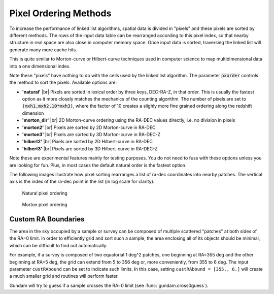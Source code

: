 .. _pxorder:

======================
Pixel Ordering Methods
======================

To increase the performance of linked list algorithms, spatial data is divided 
in "pixels" and these pixels are sorted by different methods. The rows
of the input data table can be rearranged according to this pixel index,
so that nearby structure in real space are also close in computer memory 
space. Once input data is sorted, traversing the linked list will generate 
many more cache hits.

This is quite similar to Morton-curve or Hilbert-curve techniques 
used in computer science to map multidimensional data into a one dimensional
index.

Note these "pixels" have nothing to do with the cells used by the linked
list algorithm. The parameter :code:`pxorder` controls the method to sort the
pixels. Available options are:

- **'natural'** |br|
  Pixels are sorted in lexical order by three keys, DEC-RA-Z, in that order.
  This is usually the fastest option as it more closely matches the mechanics
  of the counting algorithm. The number of pixels are set to :code:`(mxh1,mxh2,10*mxh3)`,
  where the factor of 10 creates a slighly more fine grained ordering along the 
  redshift dimension

- **'morton_dir'** |br|
  2D Morton-curve ordering using the RA-DEC values directly, i.e. no division
  in pixels

- **'morton2'** |br|
  Pixels are sorted by 2D Morton-curve in RA-DEC

- **'morton3'** |br|
  Pixels are sorted by 3D Morton-curve in RA-DEC-Z

- **'hilbert2'** |br|
  Pixels are sorted by 2D Hilbert-curve in RA-DEC

- **'hilbert3'** |br|
  Pixels are sorted by 3D Hilbert-curve in RA-DEC-Z

Note these are experimental features mainly for testing purposes. You do not
need to fuss with these options unless you are looking for fun. Plus, in
most cases the default natural order is the fastest option.

The following images illustrate how pixel sorting rearranges a list of ra-dec
coordinates into nearby patches. The vertical axis is the index of the ra-dec 
point in the list (in log scale for clarity).

.. figure:: onatural.png
    :scale: 70%
    :alt: Natural pixel ordering

    Natural pixel ordering

.. figure:: omorton.png
    :scale: 70%
    :alt: Morton pixel ordering

    Morton pixel ordering


.. |br| raw:: html

   <br />

   
   
.. _custRAbound:

Custom RA Boundaries
====================

The area in the sky occupied by a sample or survey can be composed of multiple 
scattered "patches" at both sides of the RA=0 limit. In order to efficiently 
grid and sort such a sample, the area enclosing all of its 
objects should be minimal, which can be difficult to find out automatically. 

For example, if a survey is composed of two equatorial 1 deg^2 patches, one 
beginning at RA=355 deg and the other beginning at RA=5 deg, the grid can extend 
from 5 to 356 deg or, more conveniently, from 355 to 6 deg. The input 
parameter ``custRAbound`` can be set to indicate such limits. In this case, 
setting ``custRAbound = [355., 6.]`` will create a much smaller grid and routines
will perform faster.

Gundam will try to guess if a sample crosses the RA=0 limit
(see :func:`gundam.cross0guess`).

